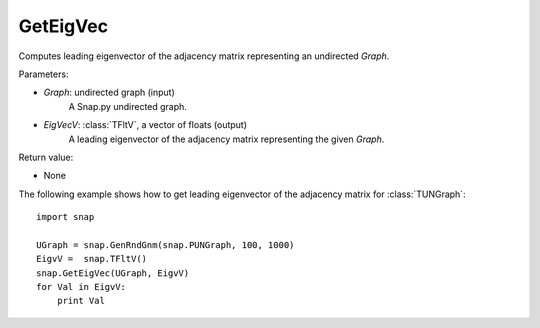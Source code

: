 GetEigVec
'''''''''''

.. function:: GetEigVec(Graph, EigVecV)

Computes leading eigenvector of the adjacency matrix representing an undirected *Graph*.

Parameters:

- *Graph*: undirected graph (input)
    A Snap.py undirected graph.

- *EigVecV*: :class:`TFltV`, a vector of floats (output)
    A leading eigenvector of the adjacency matrix representing the given *Graph*.

Return value:

- None


The following example shows how to get leading eigenvector of the adjacency matrix for 
:class:`TUNGraph`::

    import snap

    UGraph = snap.GenRndGnm(snap.PUNGraph, 100, 1000)
    EigvV =  snap.TFltV()
    snap.GetEigVec(UGraph, EigvV)
    for Val in EigvV:
        print Val
